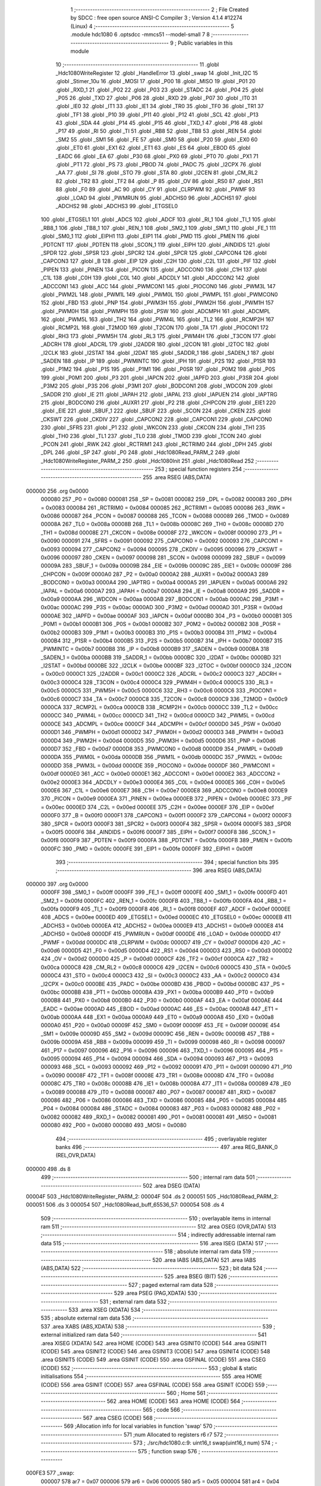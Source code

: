                                       1 ;--------------------------------------------------------
                                      2 ; File Created by SDCC : free open source ANSI-C Compiler
                                      3 ; Version 4.1.4 #12274 (Linux)
                                      4 ;--------------------------------------------------------
                                      5 	.module hdc1080
                                      6 	.optsdcc -mmcs51 --model-small
                                      7 	
                                      8 ;--------------------------------------------------------
                                      9 ; Public variables in this module
                                     10 ;--------------------------------------------------------
                                     11 	.globl _Hdc1080WriteRegister
                                     12 	.globl _HandleError
                                     13 	.globl _swap
                                     14 	.globl _Init_I2C
                                     15 	.globl _Stimer_10u
                                     16 	.globl _MOSI
                                     17 	.globl _P00
                                     18 	.globl _MISO
                                     19 	.globl _P01
                                     20 	.globl _RXD_1
                                     21 	.globl _P02
                                     22 	.globl _P03
                                     23 	.globl _STADC
                                     24 	.globl _P04
                                     25 	.globl _P05
                                     26 	.globl _TXD
                                     27 	.globl _P06
                                     28 	.globl _RXD
                                     29 	.globl _P07
                                     30 	.globl _IT0
                                     31 	.globl _IE0
                                     32 	.globl _IT1
                                     33 	.globl _IE1
                                     34 	.globl _TR0
                                     35 	.globl _TF0
                                     36 	.globl _TR1
                                     37 	.globl _TF1
                                     38 	.globl _P10
                                     39 	.globl _P11
                                     40 	.globl _P12
                                     41 	.globl _SCL
                                     42 	.globl _P13
                                     43 	.globl _SDA
                                     44 	.globl _P14
                                     45 	.globl _P15
                                     46 	.globl _TXD_1
                                     47 	.globl _P16
                                     48 	.globl _P17
                                     49 	.globl _RI
                                     50 	.globl _TI
                                     51 	.globl _RB8
                                     52 	.globl _TB8
                                     53 	.globl _REN
                                     54 	.globl _SM2
                                     55 	.globl _SM1
                                     56 	.globl _FE
                                     57 	.globl _SM0
                                     58 	.globl _P20
                                     59 	.globl _EX0
                                     60 	.globl _ET0
                                     61 	.globl _EX1
                                     62 	.globl _ET1
                                     63 	.globl _ES
                                     64 	.globl _EBOD
                                     65 	.globl _EADC
                                     66 	.globl _EA
                                     67 	.globl _P30
                                     68 	.globl _PX0
                                     69 	.globl _PT0
                                     70 	.globl _PX1
                                     71 	.globl _PT1
                                     72 	.globl _PS
                                     73 	.globl _PBOD
                                     74 	.globl _PADC
                                     75 	.globl _I2CPX
                                     76 	.globl _AA
                                     77 	.globl _SI
                                     78 	.globl _STO
                                     79 	.globl _STA
                                     80 	.globl _I2CEN
                                     81 	.globl _CM_RL2
                                     82 	.globl _TR2
                                     83 	.globl _TF2
                                     84 	.globl _P
                                     85 	.globl _OV
                                     86 	.globl _RS0
                                     87 	.globl _RS1
                                     88 	.globl _F0
                                     89 	.globl _AC
                                     90 	.globl _CY
                                     91 	.globl _CLRPWM
                                     92 	.globl _PWMF
                                     93 	.globl _LOAD
                                     94 	.globl _PWMRUN
                                     95 	.globl _ADCHS0
                                     96 	.globl _ADCHS1
                                     97 	.globl _ADCHS2
                                     98 	.globl _ADCHS3
                                     99 	.globl _ETGSEL0
                                    100 	.globl _ETGSEL1
                                    101 	.globl _ADCS
                                    102 	.globl _ADCF
                                    103 	.globl _RI_1
                                    104 	.globl _TI_1
                                    105 	.globl _RB8_1
                                    106 	.globl _TB8_1
                                    107 	.globl _REN_1
                                    108 	.globl _SM2_1
                                    109 	.globl _SM1_1
                                    110 	.globl _FE_1
                                    111 	.globl _SM0_1
                                    112 	.globl _EIPH1
                                    113 	.globl _EIP1
                                    114 	.globl _PMD
                                    115 	.globl _PMEN
                                    116 	.globl _PDTCNT
                                    117 	.globl _PDTEN
                                    118 	.globl _SCON_1
                                    119 	.globl _EIPH
                                    120 	.globl _AINDIDS
                                    121 	.globl _SPDR
                                    122 	.globl _SPSR
                                    123 	.globl _SPCR2
                                    124 	.globl _SPCR
                                    125 	.globl _CAPCON4
                                    126 	.globl _CAPCON3
                                    127 	.globl _B
                                    128 	.globl _EIP
                                    129 	.globl _C2H
                                    130 	.globl _C2L
                                    131 	.globl _PIF
                                    132 	.globl _PIPEN
                                    133 	.globl _PINEN
                                    134 	.globl _PICON
                                    135 	.globl _ADCCON0
                                    136 	.globl _C1H
                                    137 	.globl _C1L
                                    138 	.globl _C0H
                                    139 	.globl _C0L
                                    140 	.globl _ADCDLY
                                    141 	.globl _ADCCON2
                                    142 	.globl _ADCCON1
                                    143 	.globl _ACC
                                    144 	.globl _PWMCON1
                                    145 	.globl _PIOCON0
                                    146 	.globl _PWM3L
                                    147 	.globl _PWM2L
                                    148 	.globl _PWM1L
                                    149 	.globl _PWM0L
                                    150 	.globl _PWMPL
                                    151 	.globl _PWMCON0
                                    152 	.globl _FBD
                                    153 	.globl _PNP
                                    154 	.globl _PWM3H
                                    155 	.globl _PWM2H
                                    156 	.globl _PWM1H
                                    157 	.globl _PWM0H
                                    158 	.globl _PWMPH
                                    159 	.globl _PSW
                                    160 	.globl _ADCMPH
                                    161 	.globl _ADCMPL
                                    162 	.globl _PWM5L
                                    163 	.globl _TH2
                                    164 	.globl _PWM4L
                                    165 	.globl _TL2
                                    166 	.globl _RCMP2H
                                    167 	.globl _RCMP2L
                                    168 	.globl _T2MOD
                                    169 	.globl _T2CON
                                    170 	.globl _TA
                                    171 	.globl _PIOCON1
                                    172 	.globl _RH3
                                    173 	.globl _PWM5H
                                    174 	.globl _RL3
                                    175 	.globl _PWM4H
                                    176 	.globl _T3CON
                                    177 	.globl _ADCRH
                                    178 	.globl _ADCRL
                                    179 	.globl _I2ADDR
                                    180 	.globl _I2CON
                                    181 	.globl _I2TOC
                                    182 	.globl _I2CLK
                                    183 	.globl _I2STAT
                                    184 	.globl _I2DAT
                                    185 	.globl _SADDR_1
                                    186 	.globl _SADEN_1
                                    187 	.globl _SADEN
                                    188 	.globl _IP
                                    189 	.globl _PWMINTC
                                    190 	.globl _IPH
                                    191 	.globl _P2S
                                    192 	.globl _P1SR
                                    193 	.globl _P1M2
                                    194 	.globl _P1S
                                    195 	.globl _P1M1
                                    196 	.globl _P0SR
                                    197 	.globl _P0M2
                                    198 	.globl _P0S
                                    199 	.globl _P0M1
                                    200 	.globl _P3
                                    201 	.globl _IAPCN
                                    202 	.globl _IAPFD
                                    203 	.globl _P3SR
                                    204 	.globl _P3M2
                                    205 	.globl _P3S
                                    206 	.globl _P3M1
                                    207 	.globl _BODCON1
                                    208 	.globl _WDCON
                                    209 	.globl _SADDR
                                    210 	.globl _IE
                                    211 	.globl _IAPAH
                                    212 	.globl _IAPAL
                                    213 	.globl _IAPUEN
                                    214 	.globl _IAPTRG
                                    215 	.globl _BODCON0
                                    216 	.globl _AUXR1
                                    217 	.globl _P2
                                    218 	.globl _CHPCON
                                    219 	.globl _EIE1
                                    220 	.globl _EIE
                                    221 	.globl _SBUF_1
                                    222 	.globl _SBUF
                                    223 	.globl _SCON
                                    224 	.globl _CKEN
                                    225 	.globl _CKSWT
                                    226 	.globl _CKDIV
                                    227 	.globl _CAPCON2
                                    228 	.globl _CAPCON1
                                    229 	.globl _CAPCON0
                                    230 	.globl _SFRS
                                    231 	.globl _P1
                                    232 	.globl _WKCON
                                    233 	.globl _CKCON
                                    234 	.globl _TH1
                                    235 	.globl _TH0
                                    236 	.globl _TL1
                                    237 	.globl _TL0
                                    238 	.globl _TMOD
                                    239 	.globl _TCON
                                    240 	.globl _PCON
                                    241 	.globl _RWK
                                    242 	.globl _RCTRIM1
                                    243 	.globl _RCTRIM0
                                    244 	.globl _DPH
                                    245 	.globl _DPL
                                    246 	.globl _SP
                                    247 	.globl _P0
                                    248 	.globl _Hdc1080Read_PARM_2
                                    249 	.globl _Hdc1080WriteRegister_PARM_2
                                    250 	.globl _Hdc1080Init
                                    251 	.globl _Hdc1080Read
                                    252 ;--------------------------------------------------------
                                    253 ; special function registers
                                    254 ;--------------------------------------------------------
                                    255 	.area RSEG    (ABS,DATA)
      000000                        256 	.org 0x0000
                           000080   257 _P0	=	0x0080
                           000081   258 _SP	=	0x0081
                           000082   259 _DPL	=	0x0082
                           000083   260 _DPH	=	0x0083
                           000084   261 _RCTRIM0	=	0x0084
                           000085   262 _RCTRIM1	=	0x0085
                           000086   263 _RWK	=	0x0086
                           000087   264 _PCON	=	0x0087
                           000088   265 _TCON	=	0x0088
                           000089   266 _TMOD	=	0x0089
                           00008A   267 _TL0	=	0x008a
                           00008B   268 _TL1	=	0x008b
                           00008C   269 _TH0	=	0x008c
                           00008D   270 _TH1	=	0x008d
                           00008E   271 _CKCON	=	0x008e
                           00008F   272 _WKCON	=	0x008f
                           000090   273 _P1	=	0x0090
                           000091   274 _SFRS	=	0x0091
                           000092   275 _CAPCON0	=	0x0092
                           000093   276 _CAPCON1	=	0x0093
                           000094   277 _CAPCON2	=	0x0094
                           000095   278 _CKDIV	=	0x0095
                           000096   279 _CKSWT	=	0x0096
                           000097   280 _CKEN	=	0x0097
                           000098   281 _SCON	=	0x0098
                           000099   282 _SBUF	=	0x0099
                           00009A   283 _SBUF_1	=	0x009a
                           00009B   284 _EIE	=	0x009b
                           00009C   285 _EIE1	=	0x009c
                           00009F   286 _CHPCON	=	0x009f
                           0000A0   287 _P2	=	0x00a0
                           0000A2   288 _AUXR1	=	0x00a2
                           0000A3   289 _BODCON0	=	0x00a3
                           0000A4   290 _IAPTRG	=	0x00a4
                           0000A5   291 _IAPUEN	=	0x00a5
                           0000A6   292 _IAPAL	=	0x00a6
                           0000A7   293 _IAPAH	=	0x00a7
                           0000A8   294 _IE	=	0x00a8
                           0000A9   295 _SADDR	=	0x00a9
                           0000AA   296 _WDCON	=	0x00aa
                           0000AB   297 _BODCON1	=	0x00ab
                           0000AC   298 _P3M1	=	0x00ac
                           0000AC   299 _P3S	=	0x00ac
                           0000AD   300 _P3M2	=	0x00ad
                           0000AD   301 _P3SR	=	0x00ad
                           0000AE   302 _IAPFD	=	0x00ae
                           0000AF   303 _IAPCN	=	0x00af
                           0000B0   304 _P3	=	0x00b0
                           0000B1   305 _P0M1	=	0x00b1
                           0000B1   306 _P0S	=	0x00b1
                           0000B2   307 _P0M2	=	0x00b2
                           0000B2   308 _P0SR	=	0x00b2
                           0000B3   309 _P1M1	=	0x00b3
                           0000B3   310 _P1S	=	0x00b3
                           0000B4   311 _P1M2	=	0x00b4
                           0000B4   312 _P1SR	=	0x00b4
                           0000B5   313 _P2S	=	0x00b5
                           0000B7   314 _IPH	=	0x00b7
                           0000B7   315 _PWMINTC	=	0x00b7
                           0000B8   316 _IP	=	0x00b8
                           0000B9   317 _SADEN	=	0x00b9
                           0000BA   318 _SADEN_1	=	0x00ba
                           0000BB   319 _SADDR_1	=	0x00bb
                           0000BC   320 _I2DAT	=	0x00bc
                           0000BD   321 _I2STAT	=	0x00bd
                           0000BE   322 _I2CLK	=	0x00be
                           0000BF   323 _I2TOC	=	0x00bf
                           0000C0   324 _I2CON	=	0x00c0
                           0000C1   325 _I2ADDR	=	0x00c1
                           0000C2   326 _ADCRL	=	0x00c2
                           0000C3   327 _ADCRH	=	0x00c3
                           0000C4   328 _T3CON	=	0x00c4
                           0000C4   329 _PWM4H	=	0x00c4
                           0000C5   330 _RL3	=	0x00c5
                           0000C5   331 _PWM5H	=	0x00c5
                           0000C6   332 _RH3	=	0x00c6
                           0000C6   333 _PIOCON1	=	0x00c6
                           0000C7   334 _TA	=	0x00c7
                           0000C8   335 _T2CON	=	0x00c8
                           0000C9   336 _T2MOD	=	0x00c9
                           0000CA   337 _RCMP2L	=	0x00ca
                           0000CB   338 _RCMP2H	=	0x00cb
                           0000CC   339 _TL2	=	0x00cc
                           0000CC   340 _PWM4L	=	0x00cc
                           0000CD   341 _TH2	=	0x00cd
                           0000CD   342 _PWM5L	=	0x00cd
                           0000CE   343 _ADCMPL	=	0x00ce
                           0000CF   344 _ADCMPH	=	0x00cf
                           0000D0   345 _PSW	=	0x00d0
                           0000D1   346 _PWMPH	=	0x00d1
                           0000D2   347 _PWM0H	=	0x00d2
                           0000D3   348 _PWM1H	=	0x00d3
                           0000D4   349 _PWM2H	=	0x00d4
                           0000D5   350 _PWM3H	=	0x00d5
                           0000D6   351 _PNP	=	0x00d6
                           0000D7   352 _FBD	=	0x00d7
                           0000D8   353 _PWMCON0	=	0x00d8
                           0000D9   354 _PWMPL	=	0x00d9
                           0000DA   355 _PWM0L	=	0x00da
                           0000DB   356 _PWM1L	=	0x00db
                           0000DC   357 _PWM2L	=	0x00dc
                           0000DD   358 _PWM3L	=	0x00dd
                           0000DE   359 _PIOCON0	=	0x00de
                           0000DF   360 _PWMCON1	=	0x00df
                           0000E0   361 _ACC	=	0x00e0
                           0000E1   362 _ADCCON1	=	0x00e1
                           0000E2   363 _ADCCON2	=	0x00e2
                           0000E3   364 _ADCDLY	=	0x00e3
                           0000E4   365 _C0L	=	0x00e4
                           0000E5   366 _C0H	=	0x00e5
                           0000E6   367 _C1L	=	0x00e6
                           0000E7   368 _C1H	=	0x00e7
                           0000E8   369 _ADCCON0	=	0x00e8
                           0000E9   370 _PICON	=	0x00e9
                           0000EA   371 _PINEN	=	0x00ea
                           0000EB   372 _PIPEN	=	0x00eb
                           0000EC   373 _PIF	=	0x00ec
                           0000ED   374 _C2L	=	0x00ed
                           0000EE   375 _C2H	=	0x00ee
                           0000EF   376 _EIP	=	0x00ef
                           0000F0   377 _B	=	0x00f0
                           0000F1   378 _CAPCON3	=	0x00f1
                           0000F2   379 _CAPCON4	=	0x00f2
                           0000F3   380 _SPCR	=	0x00f3
                           0000F3   381 _SPCR2	=	0x00f3
                           0000F4   382 _SPSR	=	0x00f4
                           0000F5   383 _SPDR	=	0x00f5
                           0000F6   384 _AINDIDS	=	0x00f6
                           0000F7   385 _EIPH	=	0x00f7
                           0000F8   386 _SCON_1	=	0x00f8
                           0000F9   387 _PDTEN	=	0x00f9
                           0000FA   388 _PDTCNT	=	0x00fa
                           0000FB   389 _PMEN	=	0x00fb
                           0000FC   390 _PMD	=	0x00fc
                           0000FE   391 _EIP1	=	0x00fe
                           0000FF   392 _EIPH1	=	0x00ff
                                    393 ;--------------------------------------------------------
                                    394 ; special function bits
                                    395 ;--------------------------------------------------------
                                    396 	.area RSEG    (ABS,DATA)
      000000                        397 	.org 0x0000
                           0000FF   398 _SM0_1	=	0x00ff
                           0000FF   399 _FE_1	=	0x00ff
                           0000FE   400 _SM1_1	=	0x00fe
                           0000FD   401 _SM2_1	=	0x00fd
                           0000FC   402 _REN_1	=	0x00fc
                           0000FB   403 _TB8_1	=	0x00fb
                           0000FA   404 _RB8_1	=	0x00fa
                           0000F9   405 _TI_1	=	0x00f9
                           0000F8   406 _RI_1	=	0x00f8
                           0000EF   407 _ADCF	=	0x00ef
                           0000EE   408 _ADCS	=	0x00ee
                           0000ED   409 _ETGSEL1	=	0x00ed
                           0000EC   410 _ETGSEL0	=	0x00ec
                           0000EB   411 _ADCHS3	=	0x00eb
                           0000EA   412 _ADCHS2	=	0x00ea
                           0000E9   413 _ADCHS1	=	0x00e9
                           0000E8   414 _ADCHS0	=	0x00e8
                           0000DF   415 _PWMRUN	=	0x00df
                           0000DE   416 _LOAD	=	0x00de
                           0000DD   417 _PWMF	=	0x00dd
                           0000DC   418 _CLRPWM	=	0x00dc
                           0000D7   419 _CY	=	0x00d7
                           0000D6   420 _AC	=	0x00d6
                           0000D5   421 _F0	=	0x00d5
                           0000D4   422 _RS1	=	0x00d4
                           0000D3   423 _RS0	=	0x00d3
                           0000D2   424 _OV	=	0x00d2
                           0000D0   425 _P	=	0x00d0
                           0000CF   426 _TF2	=	0x00cf
                           0000CA   427 _TR2	=	0x00ca
                           0000C8   428 _CM_RL2	=	0x00c8
                           0000C6   429 _I2CEN	=	0x00c6
                           0000C5   430 _STA	=	0x00c5
                           0000C4   431 _STO	=	0x00c4
                           0000C3   432 _SI	=	0x00c3
                           0000C2   433 _AA	=	0x00c2
                           0000C0   434 _I2CPX	=	0x00c0
                           0000BE   435 _PADC	=	0x00be
                           0000BD   436 _PBOD	=	0x00bd
                           0000BC   437 _PS	=	0x00bc
                           0000BB   438 _PT1	=	0x00bb
                           0000BA   439 _PX1	=	0x00ba
                           0000B9   440 _PT0	=	0x00b9
                           0000B8   441 _PX0	=	0x00b8
                           0000B0   442 _P30	=	0x00b0
                           0000AF   443 _EA	=	0x00af
                           0000AE   444 _EADC	=	0x00ae
                           0000AD   445 _EBOD	=	0x00ad
                           0000AC   446 _ES	=	0x00ac
                           0000AB   447 _ET1	=	0x00ab
                           0000AA   448 _EX1	=	0x00aa
                           0000A9   449 _ET0	=	0x00a9
                           0000A8   450 _EX0	=	0x00a8
                           0000A0   451 _P20	=	0x00a0
                           00009F   452 _SM0	=	0x009f
                           00009F   453 _FE	=	0x009f
                           00009E   454 _SM1	=	0x009e
                           00009D   455 _SM2	=	0x009d
                           00009C   456 _REN	=	0x009c
                           00009B   457 _TB8	=	0x009b
                           00009A   458 _RB8	=	0x009a
                           000099   459 _TI	=	0x0099
                           000098   460 _RI	=	0x0098
                           000097   461 _P17	=	0x0097
                           000096   462 _P16	=	0x0096
                           000096   463 _TXD_1	=	0x0096
                           000095   464 _P15	=	0x0095
                           000094   465 _P14	=	0x0094
                           000094   466 _SDA	=	0x0094
                           000093   467 _P13	=	0x0093
                           000093   468 _SCL	=	0x0093
                           000092   469 _P12	=	0x0092
                           000091   470 _P11	=	0x0091
                           000090   471 _P10	=	0x0090
                           00008F   472 _TF1	=	0x008f
                           00008E   473 _TR1	=	0x008e
                           00008D   474 _TF0	=	0x008d
                           00008C   475 _TR0	=	0x008c
                           00008B   476 _IE1	=	0x008b
                           00008A   477 _IT1	=	0x008a
                           000089   478 _IE0	=	0x0089
                           000088   479 _IT0	=	0x0088
                           000087   480 _P07	=	0x0087
                           000087   481 _RXD	=	0x0087
                           000086   482 _P06	=	0x0086
                           000086   483 _TXD	=	0x0086
                           000085   484 _P05	=	0x0085
                           000084   485 _P04	=	0x0084
                           000084   486 _STADC	=	0x0084
                           000083   487 _P03	=	0x0083
                           000082   488 _P02	=	0x0082
                           000082   489 _RXD_1	=	0x0082
                           000081   490 _P01	=	0x0081
                           000081   491 _MISO	=	0x0081
                           000080   492 _P00	=	0x0080
                           000080   493 _MOSI	=	0x0080
                                    494 ;--------------------------------------------------------
                                    495 ; overlayable register banks
                                    496 ;--------------------------------------------------------
                                    497 	.area REG_BANK_0	(REL,OVR,DATA)
      000000                        498 	.ds 8
                                    499 ;--------------------------------------------------------
                                    500 ; internal ram data
                                    501 ;--------------------------------------------------------
                                    502 	.area DSEG    (DATA)
      00004F                        503 _Hdc1080WriteRegister_PARM_2:
      00004F                        504 	.ds 2
      000051                        505 _Hdc1080Read_PARM_2:
      000051                        506 	.ds 3
      000054                        507 _Hdc1080Read_buff_65536_57:
      000054                        508 	.ds 4
                                    509 ;--------------------------------------------------------
                                    510 ; overlayable items in internal ram 
                                    511 ;--------------------------------------------------------
                                    512 	.area	OSEG    (OVR,DATA)
                                    513 ;--------------------------------------------------------
                                    514 ; indirectly addressable internal ram data
                                    515 ;--------------------------------------------------------
                                    516 	.area ISEG    (DATA)
                                    517 ;--------------------------------------------------------
                                    518 ; absolute internal ram data
                                    519 ;--------------------------------------------------------
                                    520 	.area IABS    (ABS,DATA)
                                    521 	.area IABS    (ABS,DATA)
                                    522 ;--------------------------------------------------------
                                    523 ; bit data
                                    524 ;--------------------------------------------------------
                                    525 	.area BSEG    (BIT)
                                    526 ;--------------------------------------------------------
                                    527 ; paged external ram data
                                    528 ;--------------------------------------------------------
                                    529 	.area PSEG    (PAG,XDATA)
                                    530 ;--------------------------------------------------------
                                    531 ; external ram data
                                    532 ;--------------------------------------------------------
                                    533 	.area XSEG    (XDATA)
                                    534 ;--------------------------------------------------------
                                    535 ; absolute external ram data
                                    536 ;--------------------------------------------------------
                                    537 	.area XABS    (ABS,XDATA)
                                    538 ;--------------------------------------------------------
                                    539 ; external initialized ram data
                                    540 ;--------------------------------------------------------
                                    541 	.area XISEG   (XDATA)
                                    542 	.area HOME    (CODE)
                                    543 	.area GSINIT0 (CODE)
                                    544 	.area GSINIT1 (CODE)
                                    545 	.area GSINIT2 (CODE)
                                    546 	.area GSINIT3 (CODE)
                                    547 	.area GSINIT4 (CODE)
                                    548 	.area GSINIT5 (CODE)
                                    549 	.area GSINIT  (CODE)
                                    550 	.area GSFINAL (CODE)
                                    551 	.area CSEG    (CODE)
                                    552 ;--------------------------------------------------------
                                    553 ; global & static initialisations
                                    554 ;--------------------------------------------------------
                                    555 	.area HOME    (CODE)
                                    556 	.area GSINIT  (CODE)
                                    557 	.area GSFINAL (CODE)
                                    558 	.area GSINIT  (CODE)
                                    559 ;--------------------------------------------------------
                                    560 ; Home
                                    561 ;--------------------------------------------------------
                                    562 	.area HOME    (CODE)
                                    563 	.area HOME    (CODE)
                                    564 ;--------------------------------------------------------
                                    565 ; code
                                    566 ;--------------------------------------------------------
                                    567 	.area CSEG    (CODE)
                                    568 ;------------------------------------------------------------
                                    569 ;Allocation info for local variables in function 'swap'
                                    570 ;------------------------------------------------------------
                                    571 ;num                       Allocated to registers r6 r7 
                                    572 ;------------------------------------------------------------
                                    573 ;	./src/hdc1080.c:9: uint16_t swap(uint16_t num)
                                    574 ;	-----------------------------------------
                                    575 ;	 function swap
                                    576 ;	-----------------------------------------
      000FE3                        577 _swap:
                           000007   578 	ar7 = 0x07
                           000006   579 	ar6 = 0x06
                           000005   580 	ar5 = 0x05
                           000004   581 	ar4 = 0x04
                           000003   582 	ar3 = 0x03
                           000002   583 	ar2 = 0x02
                           000001   584 	ar1 = 0x01
                           000000   585 	ar0 = 0x00
      000FE3 AE 82            [24]  586 	mov	r6,dpl
      000FE5 AF 83            [24]  587 	mov	r7,dph
                                    588 ;	./src/hdc1080.c:11: return ((num >> 8) | (num << 8));
      000FE7 8F 82            [24]  589 	mov	dpl,r7
      000FE9 8E 83            [24]  590 	mov	dph,r6
                                    591 ;	./src/hdc1080.c:12: }
      000FEB 22               [24]  592 	ret
                                    593 ;------------------------------------------------------------
                                    594 ;Allocation info for local variables in function 'HandleError'
                                    595 ;------------------------------------------------------------
                                    596 ;	./src/hdc1080.c:14: void HandleError(void)
                                    597 ;	-----------------------------------------
                                    598 ;	 function HandleError
                                    599 ;	-----------------------------------------
      000FEC                        600 _HandleError:
                                    601 ;	./src/hdc1080.c:16: while (SI != 0)
      000FEC                        602 00105$:
      000FEC 30 C3 15         [24]  603 	jnb	_SI,00108$
                                    604 ;	./src/hdc1080.c:18: if (I2STAT == 0x00)
      000FEF E5 BD            [12]  605 	mov	a,_I2STAT
      000FF1 70 02            [24]  606 	jnz	00102$
                                    607 ;	./src/hdc1080.c:20: STO = 1; // Check bus status if bus error,first send stop
                                    608 ;	assignBit
      000FF3 D2 C4            [12]  609 	setb	_STO
      000FF5                        610 00102$:
                                    611 ;	./src/hdc1080.c:22: SI = 0;
                                    612 ;	assignBit
      000FF5 C2 C3            [12]  613 	clr	_SI
                                    614 ;	./src/hdc1080.c:23: if (SI != 0) // If SI still keep 1
      000FF7 30 C3 F2         [24]  615 	jnb	_SI,00105$
                                    616 ;	./src/hdc1080.c:25: I2CEN = 0; // please first disable I2C.
                                    617 ;	assignBit
      000FFA C2 C6            [12]  618 	clr	_I2CEN
                                    619 ;	./src/hdc1080.c:26: I2CEN = 1; // Then enable I2C for clear SI.
                                    620 ;	assignBit
      000FFC D2 C6            [12]  621 	setb	_I2CEN
                                    622 ;	./src/hdc1080.c:27: SI = 0;
                                    623 ;	assignBit
      000FFE C2 C3            [12]  624 	clr	_SI
                                    625 ;	./src/hdc1080.c:28: I2CEN = 0; // At last disable I2C for next a new transfer
                                    626 ;	assignBit
      001000 C2 C6            [12]  627 	clr	_I2CEN
      001002 80 E8            [24]  628 	sjmp	00105$
      001004                        629 00108$:
                                    630 ;	./src/hdc1080.c:31: }
      001004 22               [24]  631 	ret
                                    632 ;------------------------------------------------------------
                                    633 ;Allocation info for local variables in function 'Hdc1080WriteRegister'
                                    634 ;------------------------------------------------------------
                                    635 ;value                     Allocated with name '_Hdc1080WriteRegister_PARM_2'
                                    636 ;address                   Allocated to registers r7 
                                    637 ;temp                      Allocated to registers r6 
                                    638 ;------------------------------------------------------------
                                    639 ;	./src/hdc1080.c:33: void Hdc1080WriteRegister(uint8_t address, uint16_t value)
                                    640 ;	-----------------------------------------
                                    641 ;	 function Hdc1080WriteRegister
                                    642 ;	-----------------------------------------
      001005                        643 _Hdc1080WriteRegister:
      001005 AF 82            [24]  644 	mov	r7,dpl
                                    645 ;	./src/hdc1080.c:37: set_STA; /* Send Start bit to I2C Device */
                                    646 ;	assignBit
      001007 D2 C5            [12]  647 	setb	_STA
                                    648 ;	./src/hdc1080.c:38: clr_SI;
                                    649 ;	assignBit
      001009 C2 C3            [12]  650 	clr	_SI
                                    651 ;	./src/hdc1080.c:39: while (!SI)
      00100B                        652 00101$:
      00100B 30 C3 FD         [24]  653 	jnb	_SI,00101$
                                    654 ;	./src/hdc1080.c:41: if (I2STAT != 0x08) /* 0x08:  A START condition has been transmitted*/
      00100E 74 08            [12]  655 	mov	a,#0x08
      001010 B5 BD 02         [24]  656 	cjne	a,_I2STAT,00212$
      001013 80 03            [24]  657 	sjmp	00105$
      001015                        658 00212$:
                                    659 ;	./src/hdc1080.c:43: HandleError();
                                    660 ;	./src/hdc1080.c:44: return;
      001015 02 0F EC         [24]  661 	ljmp	_HandleError
      001018                        662 00105$:
                                    663 ;	./src/hdc1080.c:48: clr_STA;                    /* Clear STA and Keep SI value in I2CON */
                                    664 ;	assignBit
      001018 C2 C5            [12]  665 	clr	_STA
                                    666 ;	./src/hdc1080.c:49: I2DAT = (ADDR | I2C_WRITE); /* Send (SLA+R) to Device */
      00101A 75 BC 80         [24]  667 	mov	_I2DAT,#0x80
                                    668 ;	./src/hdc1080.c:50: clr_SI;
                                    669 ;	assignBit
      00101D C2 C3            [12]  670 	clr	_SI
                                    671 ;	./src/hdc1080.c:51: while (!SI)
      00101F                        672 00106$:
      00101F 30 C3 FD         [24]  673 	jnb	_SI,00106$
                                    674 ;	./src/hdc1080.c:53: temp = I2STAT;
      001022 AE BD            [24]  675 	mov	r6,_I2STAT
                                    676 ;	./src/hdc1080.c:54: if (temp != 0x18) /* 0x18: SLA+W has been transmitted; ACK has been received */
      001024 BE 18 02         [24]  677 	cjne	r6,#0x18,00214$
      001027 80 03            [24]  678 	sjmp	00110$
      001029                        679 00214$:
                                    680 ;	./src/hdc1080.c:56: HandleError();
                                    681 ;	./src/hdc1080.c:57: return;
      001029 02 0F EC         [24]  682 	ljmp	_HandleError
      00102C                        683 00110$:
                                    684 ;	./src/hdc1080.c:61: I2DAT = address; /* Send EEPROM's High Byte Address */
      00102C 8F BC            [24]  685 	mov	_I2DAT,r7
                                    686 ;	./src/hdc1080.c:62: clr_SI;
                                    687 ;	assignBit
      00102E C2 C3            [12]  688 	clr	_SI
                                    689 ;	./src/hdc1080.c:63: while (!SI)
      001030                        690 00111$:
      001030 30 C3 FD         [24]  691 	jnb	_SI,00111$
                                    692 ;	./src/hdc1080.c:65: temp = I2STAT;
      001033 AE BD            [24]  693 	mov	r6,_I2STAT
                                    694 ;	./src/hdc1080.c:66: if (temp != 0x28) /* 0x28:  Data byte in S1DAT has been transmitted; ACK has been received */
      001035 BE 28 02         [24]  695 	cjne	r6,#0x28,00216$
      001038 80 03            [24]  696 	sjmp	00115$
      00103A                        697 00216$:
                                    698 ;	./src/hdc1080.c:68: HandleError();
                                    699 ;	./src/hdc1080.c:69: return;
      00103A 02 0F EC         [24]  700 	ljmp	_HandleError
      00103D                        701 00115$:
                                    702 ;	./src/hdc1080.c:73: I2DAT = value / 256; /* Send EEPROM's High Byte Address */
      00103D AD 50            [24]  703 	mov	r5,(_Hdc1080WriteRegister_PARM_2 + 1)
      00103F 8D BC            [24]  704 	mov	_I2DAT,r5
                                    705 ;	./src/hdc1080.c:74: clr_SI;
                                    706 ;	assignBit
      001041 C2 C3            [12]  707 	clr	_SI
                                    708 ;	./src/hdc1080.c:75: while (!SI)
      001043                        709 00116$:
      001043 30 C3 FD         [24]  710 	jnb	_SI,00116$
                                    711 ;	./src/hdc1080.c:77: temp = I2STAT;
      001046 AE BD            [24]  712 	mov	r6,_I2STAT
                                    713 ;	./src/hdc1080.c:78: if (temp != 0x28) /* 0x28:  Data byte in S1DAT has been transmitted; ACK has been received */
      001048 BE 28 02         [24]  714 	cjne	r6,#0x28,00218$
      00104B 80 03            [24]  715 	sjmp	00120$
      00104D                        716 00218$:
                                    717 ;	./src/hdc1080.c:80: HandleError();
                                    718 ;	./src/hdc1080.c:81: return;
      00104D 02 0F EC         [24]  719 	ljmp	_HandleError
      001050                        720 00120$:
                                    721 ;	./src/hdc1080.c:84: I2DAT = address % 256; /* Send EEPROM's High Byte Address */
      001050 8F BC            [24]  722 	mov	_I2DAT,r7
                                    723 ;	./src/hdc1080.c:85: clr_SI;
                                    724 ;	assignBit
      001052 C2 C3            [12]  725 	clr	_SI
                                    726 ;	./src/hdc1080.c:86: while (!SI)
      001054                        727 00121$:
      001054 30 C3 FD         [24]  728 	jnb	_SI,00121$
                                    729 ;	./src/hdc1080.c:88: temp = I2STAT;
      001057 AF BD            [24]  730 	mov	r7,_I2STAT
                                    731 ;	./src/hdc1080.c:89: if (temp != 0x28) /* 0x28:  Data byte in S1DAT has been transmitted; ACK has been received */
      001059 BF 28 02         [24]  732 	cjne	r7,#0x28,00220$
      00105C 80 03            [24]  733 	sjmp	00125$
      00105E                        734 00220$:
                                    735 ;	./src/hdc1080.c:91: HandleError();
                                    736 ;	./src/hdc1080.c:92: return;
      00105E 02 0F EC         [24]  737 	ljmp	_HandleError
      001061                        738 00125$:
                                    739 ;	./src/hdc1080.c:96: clr_SI;
                                    740 ;	assignBit
      001061 C2 C3            [12]  741 	clr	_SI
                                    742 ;	./src/hdc1080.c:97: set_STO;
                                    743 ;	assignBit
      001063 D2 C4            [12]  744 	setb	_STO
                                    745 ;	./src/hdc1080.c:98: while (STO)
      001065                        746 00126$:
      001065 20 C4 FD         [24]  747 	jb	_STO,00126$
                                    748 ;	./src/hdc1080.c:100: }
      001068 22               [24]  749 	ret
                                    750 ;------------------------------------------------------------
                                    751 ;Allocation info for local variables in function 'Hdc1080Init'
                                    752 ;------------------------------------------------------------
                                    753 ;	./src/hdc1080.c:102: void Hdc1080Init(void)
                                    754 ;	-----------------------------------------
                                    755 ;	 function Hdc1080Init
                                    756 ;	-----------------------------------------
      001069                        757 _Hdc1080Init:
                                    758 ;	./src/hdc1080.c:104: Init_I2C();
      001069 12 11 75         [24]  759 	lcall	_Init_I2C
                                    760 ;	./src/hdc1080.c:105: Stimer_10u(100);
      00106C 90 00 64         [24]  761 	mov	dptr,#0x0064
      00106F 12 06 A4         [24]  762 	lcall	_Stimer_10u
                                    763 ;	./src/hdc1080.c:106: Hdc1080WriteRegister(0x02, 0x1000);
      001072 75 4F 00         [24]  764 	mov	_Hdc1080WriteRegister_PARM_2,#0x00
      001075 75 50 10         [24]  765 	mov	(_Hdc1080WriteRegister_PARM_2 + 1),#0x10
      001078 75 82 02         [24]  766 	mov	dpl,#0x02
                                    767 ;	./src/hdc1080.c:107: }
      00107B 02 10 05         [24]  768 	ljmp	_Hdc1080WriteRegister
                                    769 ;------------------------------------------------------------
                                    770 ;Allocation info for local variables in function 'Hdc1080Read'
                                    771 ;------------------------------------------------------------
                                    772 ;humidity                  Allocated with name '_Hdc1080Read_PARM_2'
                                    773 ;temperature               Allocated to registers r5 r6 r7 
                                    774 ;temp                      Allocated to registers r4 
                                    775 ;u8Count                   Allocated to registers r4 
                                    776 ;buff                      Allocated with name '_Hdc1080Read_buff_65536_57'
                                    777 ;------------------------------------------------------------
                                    778 ;	./src/hdc1080.c:109: void Hdc1080Read(uint16_t *temperature, uint16_t *humidity)
                                    779 ;	-----------------------------------------
                                    780 ;	 function Hdc1080Read
                                    781 ;	-----------------------------------------
      00107E                        782 _Hdc1080Read:
      00107E AD 82            [24]  783 	mov	r5,dpl
      001080 AE 83            [24]  784 	mov	r6,dph
      001082 AF F0            [24]  785 	mov	r7,b
                                    786 ;	./src/hdc1080.c:115: set_STA; /* Send Start bit to I2C Device */
                                    787 ;	assignBit
      001084 D2 C5            [12]  788 	setb	_STA
                                    789 ;	./src/hdc1080.c:116: clr_SI;
                                    790 ;	assignBit
      001086 C2 C3            [12]  791 	clr	_SI
                                    792 ;	./src/hdc1080.c:117: while (!SI)
      001088                        793 00101$:
      001088 30 C3 FD         [24]  794 	jnb	_SI,00101$
                                    795 ;	./src/hdc1080.c:119: if (I2STAT != 0x08) /* 0x08:  A START condition has been transmitted*/
      00108B 74 08            [12]  796 	mov	a,#0x08
      00108D B5 BD 02         [24]  797 	cjne	a,_I2STAT,00263$
      001090 80 03            [24]  798 	sjmp	00105$
      001092                        799 00263$:
                                    800 ;	./src/hdc1080.c:121: HandleError();
                                    801 ;	./src/hdc1080.c:122: return;
      001092 02 0F EC         [24]  802 	ljmp	_HandleError
      001095                        803 00105$:
                                    804 ;	./src/hdc1080.c:126: clr_STA;                    /* Clear STA and Keep SI value in I2CON */
                                    805 ;	assignBit
      001095 C2 C5            [12]  806 	clr	_STA
                                    807 ;	./src/hdc1080.c:127: I2DAT = (ADDR | I2C_WRITE); /* Send (SLA+R) to Device */
      001097 75 BC 80         [24]  808 	mov	_I2DAT,#0x80
                                    809 ;	./src/hdc1080.c:128: clr_SI;
                                    810 ;	assignBit
      00109A C2 C3            [12]  811 	clr	_SI
                                    812 ;	./src/hdc1080.c:129: while (!SI)
      00109C                        813 00106$:
      00109C 30 C3 FD         [24]  814 	jnb	_SI,00106$
                                    815 ;	./src/hdc1080.c:131: temp = I2STAT;
      00109F AC BD            [24]  816 	mov	r4,_I2STAT
                                    817 ;	./src/hdc1080.c:132: if (temp != 0x18) /* 0x18: SLA+W has been transmitted; ACK has been received */
      0010A1 BC 18 02         [24]  818 	cjne	r4,#0x18,00265$
      0010A4 80 03            [24]  819 	sjmp	00110$
      0010A6                        820 00265$:
                                    821 ;	./src/hdc1080.c:134: HandleError();
                                    822 ;	./src/hdc1080.c:135: return;
      0010A6 02 0F EC         [24]  823 	ljmp	_HandleError
      0010A9                        824 00110$:
                                    825 ;	./src/hdc1080.c:139: I2DAT = 0x00; /* Send EEPROM's High Byte Address */
      0010A9 75 BC 00         [24]  826 	mov	_I2DAT,#0x00
                                    827 ;	./src/hdc1080.c:140: clr_SI;
                                    828 ;	assignBit
      0010AC C2 C3            [12]  829 	clr	_SI
                                    830 ;	./src/hdc1080.c:141: while (!SI)
      0010AE                        831 00111$:
      0010AE 30 C3 FD         [24]  832 	jnb	_SI,00111$
                                    833 ;	./src/hdc1080.c:143: temp = I2STAT;
      0010B1 AC BD            [24]  834 	mov	r4,_I2STAT
                                    835 ;	./src/hdc1080.c:144: if (temp != 0x28) /* 0x28:  Data byte in S1DAT has been transmitted; ACK has been received */
      0010B3 BC 28 02         [24]  836 	cjne	r4,#0x28,00267$
      0010B6 80 03            [24]  837 	sjmp	00115$
      0010B8                        838 00267$:
                                    839 ;	./src/hdc1080.c:146: HandleError();
                                    840 ;	./src/hdc1080.c:147: return;
      0010B8 02 0F EC         [24]  841 	ljmp	_HandleError
      0010BB                        842 00115$:
                                    843 ;	./src/hdc1080.c:150: clr_SI;
                                    844 ;	assignBit
      0010BB C2 C3            [12]  845 	clr	_SI
                                    846 ;	./src/hdc1080.c:151: set_STO;
                                    847 ;	assignBit
      0010BD D2 C4            [12]  848 	setb	_STO
                                    849 ;	./src/hdc1080.c:152: while (STO)
      0010BF                        850 00116$:
      0010BF 20 C4 FD         [24]  851 	jb	_STO,00116$
                                    852 ;	./src/hdc1080.c:155: Stimer_10u(8000);
      0010C2 90 1F 40         [24]  853 	mov	dptr,#0x1f40
      0010C5 C0 07            [24]  854 	push	ar7
      0010C7 C0 06            [24]  855 	push	ar6
      0010C9 C0 05            [24]  856 	push	ar5
      0010CB 12 06 A4         [24]  857 	lcall	_Stimer_10u
      0010CE D0 05            [24]  858 	pop	ar5
      0010D0 D0 06            [24]  859 	pop	ar6
      0010D2 D0 07            [24]  860 	pop	ar7
                                    861 ;	./src/hdc1080.c:158: set_STA; /* Send Start bit to I2C Device */
                                    862 ;	assignBit
      0010D4 D2 C5            [12]  863 	setb	_STA
                                    864 ;	./src/hdc1080.c:159: clr_SI;
                                    865 ;	assignBit
      0010D6 C2 C3            [12]  866 	clr	_SI
                                    867 ;	./src/hdc1080.c:160: while (!SI)
      0010D8                        868 00119$:
      0010D8 30 C3 FD         [24]  869 	jnb	_SI,00119$
                                    870 ;	./src/hdc1080.c:162: if (I2STAT != 0x08) /* 0x08:  A START condition has been transmitted*/
      0010DB 74 08            [12]  871 	mov	a,#0x08
      0010DD B5 BD 02         [24]  872 	cjne	a,_I2STAT,00270$
      0010E0 80 03            [24]  873 	sjmp	00123$
      0010E2                        874 00270$:
                                    875 ;	./src/hdc1080.c:164: HandleError();
                                    876 ;	./src/hdc1080.c:165: return;
      0010E2 02 0F EC         [24]  877 	ljmp	_HandleError
      0010E5                        878 00123$:
                                    879 ;	./src/hdc1080.c:169: clr_STA;                   /* Clear STA and Keep SI value in I2CON */
                                    880 ;	assignBit
      0010E5 C2 C5            [12]  881 	clr	_STA
                                    882 ;	./src/hdc1080.c:170: I2DAT = (ADDR | I2C_READ); /* Send (SLA+R) to Device */
      0010E7 75 BC 81         [24]  883 	mov	_I2DAT,#0x81
                                    884 ;	./src/hdc1080.c:171: clr_SI;
                                    885 ;	assignBit
      0010EA C2 C3            [12]  886 	clr	_SI
                                    887 ;	./src/hdc1080.c:172: while (!SI)
      0010EC                        888 00124$:
      0010EC 30 C3 FD         [24]  889 	jnb	_SI,00124$
                                    890 ;	./src/hdc1080.c:174: temp = I2STAT;
      0010EF AC BD            [24]  891 	mov	r4,_I2STAT
                                    892 ;	./src/hdc1080.c:175: if (temp != 0x40) /* 0x18: SLA+W has been transmitted; ACK has been received */
      0010F1 BC 40 02         [24]  893 	cjne	r4,#0x40,00272$
      0010F4 80 03            [24]  894 	sjmp	00162$
      0010F6                        895 00272$:
                                    896 ;	./src/hdc1080.c:177: HandleError();
                                    897 ;	./src/hdc1080.c:178: return;
      0010F6 02 0F EC         [24]  898 	ljmp	_HandleError
                                    899 ;	./src/hdc1080.c:181: for (u8Count = 0; u8Count < 4; u8Count++)
      0010F9                        900 00162$:
      0010F9 7C 00            [12]  901 	mov	r4,#0x00
      0010FB                        902 00138$:
                                    903 ;	./src/hdc1080.c:183: set_AA; /* Set Assert Acknowledge Control Bit */
                                    904 ;	assignBit
      0010FB D2 C2            [12]  905 	setb	_AA
                                    906 ;	./src/hdc1080.c:184: clr_SI;
                                    907 ;	assignBit
      0010FD C2 C3            [12]  908 	clr	_SI
                                    909 ;	./src/hdc1080.c:185: while (!SI)
      0010FF                        910 00129$:
      0010FF 30 C3 FD         [24]  911 	jnb	_SI,00129$
                                    912 ;	./src/hdc1080.c:187: if (I2STAT != 0x50) /* 0x50:Data byte has been received; NOT ACK has been returned */
      001102 74 50            [12]  913 	mov	a,#0x50
      001104 B5 BD 02         [24]  914 	cjne	a,_I2STAT,00274$
      001107 80 03            [24]  915 	sjmp	00133$
      001109                        916 00274$:
                                    917 ;	./src/hdc1080.c:189: HandleError();
                                    918 ;	./src/hdc1080.c:190: return;
      001109 02 0F EC         [24]  919 	ljmp	_HandleError
      00110C                        920 00133$:
                                    921 ;	./src/hdc1080.c:193: buff[u8Count] = I2DAT;
      00110C EC               [12]  922 	mov	a,r4
      00110D 24 54            [12]  923 	add	a,#_Hdc1080Read_buff_65536_57
      00110F F8               [12]  924 	mov	r0,a
      001110 A6 BC            [24]  925 	mov	@r0,_I2DAT
                                    926 ;	./src/hdc1080.c:181: for (u8Count = 0; u8Count < 4; u8Count++)
      001112 0C               [12]  927 	inc	r4
      001113 BC 04 00         [24]  928 	cjne	r4,#0x04,00275$
      001116                        929 00275$:
      001116 40 E3            [24]  930 	jc	00138$
                                    931 ;	./src/hdc1080.c:196: clr_SI;
                                    932 ;	assignBit
      001118 C2 C3            [12]  933 	clr	_SI
                                    934 ;	./src/hdc1080.c:197: set_STO;
                                    935 ;	assignBit
      00111A D2 C4            [12]  936 	setb	_STO
                                    937 ;	./src/hdc1080.c:198: while (STO)
      00111C                        938 00135$:
      00111C 20 C4 FD         [24]  939 	jb	_STO,00135$
                                    940 ;	./src/hdc1080.c:201: *temperature = swap(*(uint16_t *)&buff);
      00111F 85 54 82         [24]  941 	mov	dpl,(_Hdc1080Read_buff_65536_57 + 0)
      001122 85 55 83         [24]  942 	mov	dph,(_Hdc1080Read_buff_65536_57 + 1)
      001125 C0 07            [24]  943 	push	ar7
      001127 C0 06            [24]  944 	push	ar6
      001129 C0 05            [24]  945 	push	ar5
      00112B 12 0F E3         [24]  946 	lcall	_swap
      00112E AB 82            [24]  947 	mov	r3,dpl
      001130 AC 83            [24]  948 	mov	r4,dph
      001132 D0 05            [24]  949 	pop	ar5
      001134 D0 06            [24]  950 	pop	ar6
      001136 D0 07            [24]  951 	pop	ar7
      001138 8D 82            [24]  952 	mov	dpl,r5
      00113A 8E 83            [24]  953 	mov	dph,r6
      00113C 8F F0            [24]  954 	mov	b,r7
      00113E EB               [12]  955 	mov	a,r3
      00113F 12 17 44         [24]  956 	lcall	__gptrput
      001142 A3               [24]  957 	inc	dptr
      001143 EC               [12]  958 	mov	a,r4
      001144 12 17 44         [24]  959 	lcall	__gptrput
                                    960 ;	./src/hdc1080.c:203: *humidity = swap(*(uint16_t *)&buff[2]);
      001147 AD 51            [24]  961 	mov	r5,_Hdc1080Read_PARM_2
      001149 AE 52            [24]  962 	mov	r6,(_Hdc1080Read_PARM_2 + 1)
      00114B AF 53            [24]  963 	mov	r7,(_Hdc1080Read_PARM_2 + 2)
      00114D 85 56 82         [24]  964 	mov	dpl,((_Hdc1080Read_buff_65536_57 + 0x0002) + 0)
      001150 85 57 83         [24]  965 	mov	dph,((_Hdc1080Read_buff_65536_57 + 0x0002) + 1)
      001153 C0 07            [24]  966 	push	ar7
      001155 C0 06            [24]  967 	push	ar6
      001157 C0 05            [24]  968 	push	ar5
      001159 12 0F E3         [24]  969 	lcall	_swap
      00115C AB 82            [24]  970 	mov	r3,dpl
      00115E AC 83            [24]  971 	mov	r4,dph
      001160 D0 05            [24]  972 	pop	ar5
      001162 D0 06            [24]  973 	pop	ar6
      001164 D0 07            [24]  974 	pop	ar7
      001166 8D 82            [24]  975 	mov	dpl,r5
      001168 8E 83            [24]  976 	mov	dph,r6
      00116A 8F F0            [24]  977 	mov	b,r7
      00116C EB               [12]  978 	mov	a,r3
      00116D 12 17 44         [24]  979 	lcall	__gptrput
      001170 A3               [24]  980 	inc	dptr
      001171 EC               [12]  981 	mov	a,r4
                                    982 ;	./src/hdc1080.c:204: }
      001172 02 17 44         [24]  983 	ljmp	__gptrput
                                    984 	.area CSEG    (CODE)
                                    985 	.area CONST   (CODE)
                                    986 	.area XINIT   (CODE)
                                    987 	.area CABS    (ABS,CODE)
